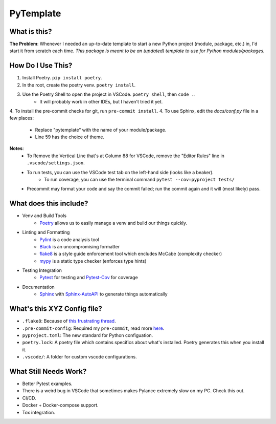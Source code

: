 ===========
PyTemplate
===========

What is this?
=============

**The Problem**: Whenever I needed an up-to-date template to start a new Python project (module, package, etc.) in, I'd start it from scratch each time.  *This package is meant to be an (updated) template to use for Python modules/packages.*

How Do I Use This?
==================

1. Install Poetry.  ``pip install poetry``.
2. In the root, create the poetry venv.  ``poetry install``.
3. Use the Poetry Shell to open the project in VSCode.  ``poetry shell``, then ``code .``.
    - It will probably work in other IDEs, but I haven't tried it yet.
4. To install the pre-commit checks for git, run ``pre-commit install``.
4. To use Sphinx, edit the `docs/conf.py` file in a few places:
    - Replace "pytemplate" with the name of your module/package.
    - Line 59 has the choice of theme.

**Notes**:
    - To Remove the Vertical Line that's at Column 88 for VSCode, remove the "Editor Rules" line in ``.vscode/settings.json``.
    - To run tests, you can use the VSCode test tab on the left-hand side (looks like a beaker).
        - To run coverage, you can use the terminal command ``pytest --cov=pyproject tests/``
    - Precommit may format your code and say the commit failed; run the commit again and it will (most likely) pass.


What does this include?
=======================
- Venv and Build Tools
    - Poetry_ allows us to easily manage a venv and build our things quickly.

- Linting and Formatting
    - Pylint_ is a code analysis tool
    - Black_ is an uncompromising formatter
    - flake8_ is a style guide enforcement tool which encludes McCabe (complexity checker)
    - mypy_ is a static type checker (enforces type hints)

- Testing Integration
    - Pytest_ for testing and Pytest-Cov_ for coverage

- Documentation
    - Sphinx_ with Sphinx-AutoAPI_ to generate things automatically

What's this XYZ Config file?
=====================
- ``.flake8``: Because of `this frustrating thread <https://github.com/PyCQA/flake8/issues/234>`_.
- ``.pre-commit-config``: Required my ``pre-commit``, read more `here <https://pre-commit.com/#intro>`_.
- ``pyproject.toml``: The new standard for Python configuation.
- ``poetry.lock``: A poetry file which contains specifics about what's installed.  Poetry generates this when you install it.
- ``.vscode/``: A folder for custom vscode configurations.


What Still Needs Work?
======================
- Better Pytest examples.
- There is a weird bug in VSCode that sometimes makes Pylance extremely slow on my PC.  Check this out.
- CI/CD.
- Docker + Docker-compose support.
- Tox integration.

.. _Black: https://github.com/psf/black/
.. _flake8: https://flake8.pycqa.org/en/latest/
.. _mypy: http://mypy-lang.org/
.. _Poetry: https://python-poetry.org/docs/basic-usage/
.. _PyLint: https://pylint.org/
.. _Pytest-Cov: https://pytest-cov.readthedocs.io/en/latest/
.. _Pytest: https://docs.pytest.org/en/6.2.x/
.. _Sphinx-AutoAPI: https://github.com/readthedocs/sphinx-autoapi
.. _Sphinx: https://www.sphinx-doc.org/en/master/usage/quickstart.html
